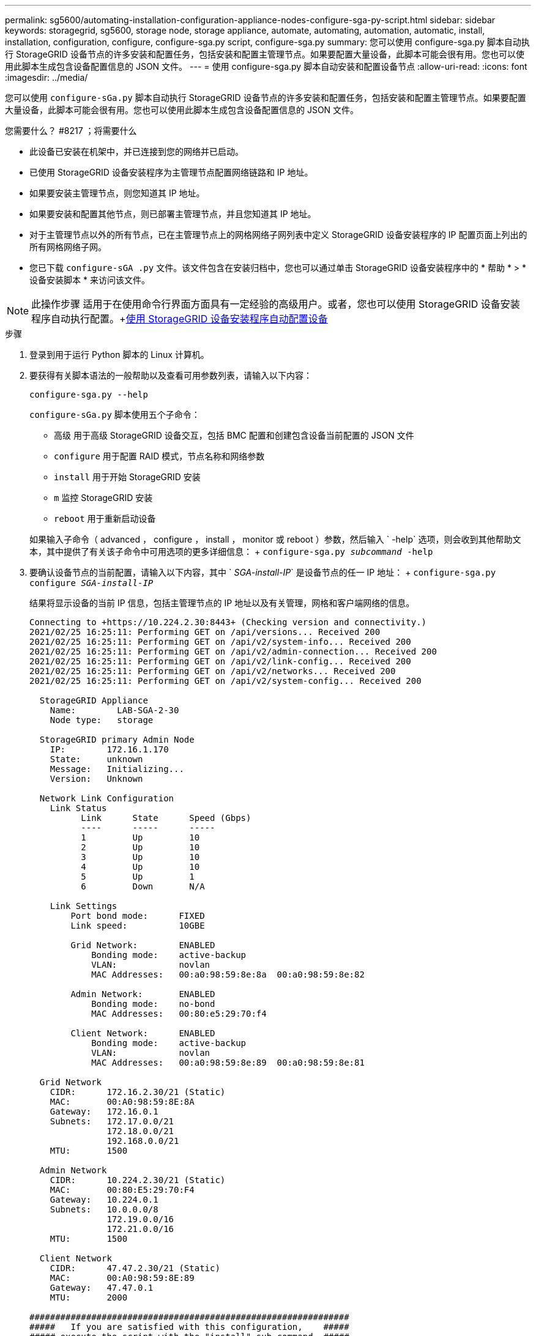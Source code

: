 ---
permalink: sg5600/automating-installation-configuration-appliance-nodes-configure-sga-py-script.html 
sidebar: sidebar 
keywords: storagegrid, sg5600, storage node, storage appliance, automate, automating, automation, automatic, install, installation, configuration, configure, configure-sga.py script, configure-sga.py 
summary: 您可以使用 configure-sga.py 脚本自动执行 StorageGRID 设备节点的许多安装和配置任务，包括安装和配置主管理节点。如果要配置大量设备，此脚本可能会很有用。您也可以使用此脚本生成包含设备配置信息的 JSON 文件。 
---
= 使用 configure-sga.py 脚本自动安装和配置设备节点
:allow-uri-read: 
:icons: font
:imagesdir: ../media/


[role="lead"]
您可以使用 `configure-sGa.py` 脚本自动执行 StorageGRID 设备节点的许多安装和配置任务，包括安装和配置主管理节点。如果要配置大量设备，此脚本可能会很有用。您也可以使用此脚本生成包含设备配置信息的 JSON 文件。

.您需要什么？ #8217 ；将需要什么
* 此设备已安装在机架中，并已连接到您的网络并已启动。
* 已使用 StorageGRID 设备安装程序为主管理节点配置网络链路和 IP 地址。
* 如果要安装主管理节点，则您知道其 IP 地址。
* 如果要安装和配置其他节点，则已部署主管理节点，并且您知道其 IP 地址。
* 对于主管理节点以外的所有节点，已在主管理节点上的网格网络子网列表中定义 StorageGRID 设备安装程序的 IP 配置页面上列出的所有网格网络子网。
* 您已下载 `configure-sGA .py` 文件。该文件包含在安装归档中，您也可以通过单击 StorageGRID 设备安装程序中的 * 帮助 * > * 设备安装脚本 * 来访问该文件。



NOTE: 此操作步骤 适用于在使用命令行界面方面具有一定经验的高级用户。或者，您也可以使用 StorageGRID 设备安装程序自动执行配置。+xref:automating-appliance-configuration-using-storagegrid-appliance-installer.adoc[使用 StorageGRID 设备安装程序自动配置设备]

.步骤
. 登录到用于运行 Python 脚本的 Linux 计算机。
. 要获得有关脚本语法的一般帮助以及查看可用参数列表，请输入以下内容：
+
[listing]
----
configure-sga.py --help
----
+
`configure-sGa.py` 脚本使用五个子命令：

+
** `高级` 用于高级 StorageGRID 设备交互，包括 BMC 配置和创建包含设备当前配置的 JSON 文件
** `configure` 用于配置 RAID 模式，节点名称和网络参数
** `install` 用于开始 StorageGRID 安装
** `m` 监控 StorageGRID 安装
** `reboot` 用于重新启动设备


+
如果输入子命令（ advanced ， configure ， install ， monitor 或 reboot ）参数，然后输入 ` -help` 选项，则会收到其他帮助文本，其中提供了有关该子命令中可用选项的更多详细信息： + `configure-sga.py _subcommand_ -help`

. 要确认设备节点的当前配置，请输入以下内容，其中 ` _SGA-install-IP_` 是设备节点的任一 IP 地址： + `configure-sga.py configure _SGA-install-IP_`
+
结果将显示设备的当前 IP 信息，包括主管理节点的 IP 地址以及有关管理，网格和客户端网络的信息。

+
[listing]
----
Connecting to +https://10.224.2.30:8443+ (Checking version and connectivity.)
2021/02/25 16:25:11: Performing GET on /api/versions... Received 200
2021/02/25 16:25:11: Performing GET on /api/v2/system-info... Received 200
2021/02/25 16:25:11: Performing GET on /api/v2/admin-connection... Received 200
2021/02/25 16:25:11: Performing GET on /api/v2/link-config... Received 200
2021/02/25 16:25:11: Performing GET on /api/v2/networks... Received 200
2021/02/25 16:25:11: Performing GET on /api/v2/system-config... Received 200

  StorageGRID Appliance
    Name:        LAB-SGA-2-30
    Node type:   storage

  StorageGRID primary Admin Node
    IP:        172.16.1.170
    State:     unknown
    Message:   Initializing...
    Version:   Unknown

  Network Link Configuration
    Link Status
          Link      State      Speed (Gbps)
          ----      -----      -----
          1         Up         10
          2         Up         10
          3         Up         10
          4         Up         10
          5         Up         1
          6         Down       N/A

    Link Settings
        Port bond mode:      FIXED
        Link speed:          10GBE

        Grid Network:        ENABLED
            Bonding mode:    active-backup
            VLAN:            novlan
            MAC Addresses:   00:a0:98:59:8e:8a  00:a0:98:59:8e:82

        Admin Network:       ENABLED
            Bonding mode:    no-bond
            MAC Addresses:   00:80:e5:29:70:f4

        Client Network:      ENABLED
            Bonding mode:    active-backup
            VLAN:            novlan
            MAC Addresses:   00:a0:98:59:8e:89  00:a0:98:59:8e:81

  Grid Network
    CIDR:      172.16.2.30/21 (Static)
    MAC:       00:A0:98:59:8E:8A
    Gateway:   172.16.0.1
    Subnets:   172.17.0.0/21
               172.18.0.0/21
               192.168.0.0/21
    MTU:       1500

  Admin Network
    CIDR:      10.224.2.30/21 (Static)
    MAC:       00:80:E5:29:70:F4
    Gateway:   10.224.0.1
    Subnets:   10.0.0.0/8
               172.19.0.0/16
               172.21.0.0/16
    MTU:       1500

  Client Network
    CIDR:      47.47.2.30/21 (Static)
    MAC:       00:A0:98:59:8E:89
    Gateway:   47.47.0.1
    MTU:       2000

##############################################################
#####   If you are satisfied with this configuration,    #####
##### execute the script with the "install" sub-command. #####
##############################################################
----
. 如果需要更改当前配置中的任何值，请使用 `configure` 子命令对其进行更新。例如，如果要将设备用于连接到主管理节点的 IP 地址更改为 `172.16.2.99` ，请输入以下内容： + `configure-sga.py configure -admin-IP 172.16.2.99 _sGA-install-ip_`
. 如果要将设备配置备份到 JSON 文件，请使用 `advanced` 和 `backup-file` 子命令。例如，如果要将 IP 地址为 ` SGA-install-ip_` 的设备配置备份到名为 `appliance-SG1000.json` 的文件中，请输入以下命令： + `configure-sga.py advanced -backup-file appliance-SG1000.json _SGA-install-IP_`
+
包含配置信息的 JSON 文件将写入执行脚本的同一目录。

+

IMPORTANT: 检查生成的 JSON 文件中的顶级节点名称是否与设备名称匹配。请勿对此文件进行任何更改，除非您是经验丰富的用户并全面了解 StorageGRID API 。

. 如果对设备配置满意，请使用 `install` 和 `monitor` 子命令安装此设备： + `configure-sga.py install -monitor _sGA-install-ip_`
. 如果要重新启动设备，请输入以下内容： + `configure-sga.py reboot _sGA-install-ip_`

